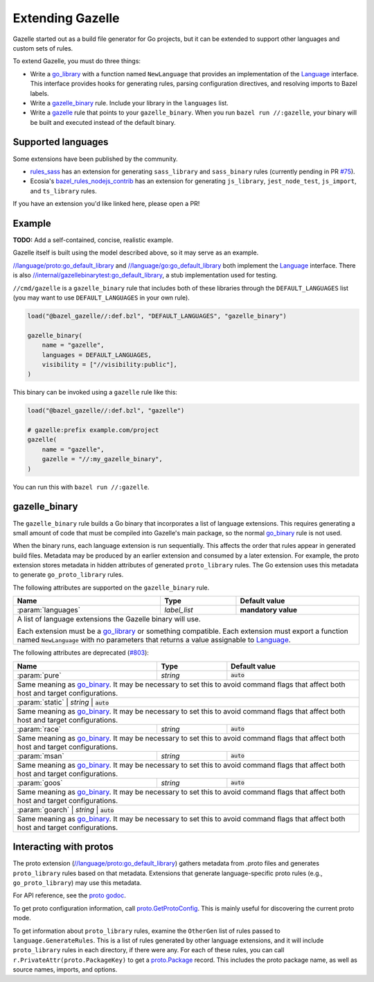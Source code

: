 Extending Gazelle
=================

.. Begin directives
.. _Language: https://godoc.org/github.com/bazelbuild/bazel-gazelle/language#Language
.. _`//internal/gazellebinarytest:go_default_library`: https://github.com/bazelbuild/bazel-gazelle/tree/master/internal/gazellebinarytest
.. _`//language/go:go_default_library`: https://github.com/bazelbuild/bazel-gazelle/tree/master/language/go
.. _`//language/proto:go_default_library`: https://github.com/bazelbuild/bazel-gazelle/tree/master/language/proto
.. _gazelle: https://github.com/bazelbuild/bazel-gazelle#bazel-rule
.. _go_binary: https://github.com/bazelbuild/rules_go/blob/master/go/core.rst#go-binary
.. _go_library: https://github.com/bazelbuild/rules_go/blob/master/go/core.rst#go-library
.. _proto godoc: https://godoc.org/github.com/bazelbuild/bazel-gazelle/language/proto
.. _proto.GetProtoConfig: https://godoc.org/github.com/bazelbuild/bazel-gazelle/language/proto#GetProtoConfig
.. _proto.Package: https://godoc.org/github.com/bazelbuild/bazel-gazelle/language/proto#Package
.. _rules_sass: https://github.com/bazelbuild/rules_sass
.. _#75: https://github.com/bazelbuild/rules_sass/pull/75
.. _bazel_rules_nodejs_contrib: https://github.com/ecosia/bazel_rules_nodejs_contrib#build-file-generation
.. _#803: https://github.com/bazelbuild/bazel-gazelle/issues/803

.. role:: cmd(code)
.. role:: flag(code)
.. role:: direc(code)
.. role:: param(kbd)
.. role:: type(emphasis)
.. role:: value(code)
.. |mandatory| replace:: **mandatory value**
.. End directives

Gazelle started out as a build file generator for Go projects, but it can be
extended to support other languages and custom sets of rules.

To extend Gazelle, you must do three things:

* Write a `go_library`_ with a function named ``NewLanguage`` that provides an
  implementation of the Language_ interface. This interface provides hooks for
  generating rules, parsing configuration directives, and resolving imports
  to Bazel labels.
* Write a `gazelle_binary`_ rule. Include your library in the ``languages``
  list.
* Write a `gazelle`_ rule that points to your ``gazelle_binary``. When you run
  ``bazel run //:gazelle``, your binary will be built and executed instead of
  the default binary.

Supported languages
-------------------

Some extensions have been published by the community.

* `rules_sass`_ has an extension for generating ``sass_library`` and
  ``sass_binary`` rules (currently pending in PR `#75`_).
* Ecosia's `bazel_rules_nodejs_contrib`_ has an extension for generating
  ``js_library``, ``jest_node_test``, ``js_import``, and ``ts_library`` rules.

If you have an extension you'd like linked here, please open a PR!

Example
-------

**TODO:** Add a self-contained, concise, realistic example.

Gazelle itself is built using the model described above, so it may serve as
an example.

`//language/proto:go_default_library`_ and `//language/go:go_default_library`_
both implement the `Language`_
interface. There is also `//internal/gazellebinarytest:go_default_library`_,
a stub implementation used for testing.

``//cmd/gazelle`` is a ``gazelle_binary`` rule that includes both of these
libraries through the ``DEFAULT_LANGUAGES`` list (you may want to use
``DEFAULT_LANGUAGES`` in your own rule).

.. code:: bzl

    load("@bazel_gazelle//:def.bzl", "DEFAULT_LANGUAGES", "gazelle_binary")

    gazelle_binary(
        name = "gazelle",
        languages = DEFAULT_LANGUAGES,
        visibility = ["//visibility:public"],
    )

This binary can be invoked using a ``gazelle`` rule like this:

.. code:: bzl

    load("@bazel_gazelle//:def.bzl", "gazelle")

    # gazelle:prefix example.com/project
    gazelle(
        name = "gazelle",
        gazelle = "//:my_gazelle_binary",
    )

You can run this with ``bazel run //:gazelle``.

gazelle_binary
--------------

The ``gazelle_binary`` rule builds a Go binary that incorporates a list of
language extensions. This requires generating a small amount of code that
must be compiled into Gazelle's main package, so the normal `go_binary`_
rule is not used.

When the binary runs, each language extension is run sequentially. This affects
the order that rules appear in generated build files. Metadata may be produced
by an earlier extension and consumed by a later extension. For example, the
proto extension stores metadata in hidden attributes of generated
``proto_library`` rules. The Go extension uses this metadata to generate
``go_proto_library`` rules.

The following attributes are supported on the ``gazelle_binary`` rule.

+----------------------+---------------------+--------------------------------------+
| **Name**             | **Type**            | **Default value**                    |
+======================+=====================+======================================+
| :param:`languages`   | :type:`label_list`  | |mandatory|                          |
+----------------------+---------------------+--------------------------------------+
| A list of language extensions the Gazelle binary will use.                        |
|                                                                                   |
| Each extension must be a `go_library`_ or something compatible. Each extension    |
| must export a function named ``NewLanguage`` with no parameters that returns      |
| a value assignable to `Language`_.                                                |
+----------------------+---------------------+--------------------------------------+

The following attributes are deprecated (`#803`_):

+----------------------+---------------------+--------------------------------------+
| **Name**             | **Type**            | **Default value**                    |
+======================+=====================+======================================+
| :param:`pure`        | :type:`string`      | :value:`auto`                        |
+----------------------+---------------------+--------------------------------------+
| Same meaning as `go_binary`_. It may be necessary to set this to avoid            |
| command flags that affect both host and target configurations.                    |
+----------------------+---------------------+--------------------------------------+
| :param:`static`        | :type:`string`      | :value:`auto`                      |
+----------------------+---------------------+--------------------------------------+
| Same meaning as `go_binary`_. It may be necessary to set this to avoid            |
| command flags that affect both host and target configurations.                    |
+----------------------+---------------------+--------------------------------------+
| :param:`race`        | :type:`string`      | :value:`auto`                        |
+----------------------+---------------------+--------------------------------------+
| Same meaning as `go_binary`_. It may be necessary to set this to avoid            |
| command flags that affect both host and target configurations.                    |
+----------------------+---------------------+--------------------------------------+
| :param:`msan`        | :type:`string`      | :value:`auto`                        |
+----------------------+---------------------+--------------------------------------+
| Same meaning as `go_binary`_. It may be necessary to set this to avoid            |
| command flags that affect both host and target configurations.                    |
+----------------------+---------------------+--------------------------------------+
| :param:`goos`        | :type:`string`      | :value:`auto`                        |
+----------------------+---------------------+--------------------------------------+
| Same meaning as `go_binary`_. It may be necessary to set this to avoid            |
| command flags that affect both host and target configurations.                    |
+----------------------+---------------------+--------------------------------------+
| :param:`goarch`        | :type:`string`      | :value:`auto`                      |
+----------------------+---------------------+--------------------------------------+
| Same meaning as `go_binary`_. It may be necessary to set this to avoid            |
| command flags that affect both host and target configurations.                    |
+----------------------+---------------------+--------------------------------------+

Interacting with protos
-----------------------

The proto extension (`//language/proto:go_default_library`_) gathers metadata
from .proto files and generates ``proto_library`` rules based on that metadata.
Extensions that generate language-specific proto rules (e.g.,
``go_proto_library``) may use this metadata.

For API reference, see the `proto godoc`_.

To get proto configuration information, call `proto.GetProtoConfig`_. This is
mainly useful for discovering the current proto mode.

To get information about ``proto_library`` rules, examine the ``OtherGen``
list of rules passed to ``language.GenerateRules``. This is a list of rules
generated by other language extensions, and it will include ``proto_library``
rules in each directory, if there were any. For each of these rules, you can
call ``r.PrivateAttr(proto.PackageKey)`` to get a `proto.Package`_ record. This
includes the proto package name, as well as source names, imports, and options.
